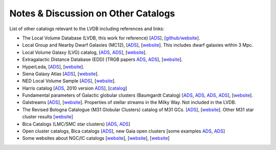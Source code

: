 Notes & Discussion on Other Catalogs 
============================

List of other catalogs relevant to the LVDB including references and links: 

* The Local Volume Database (LVDB, this work for reference) [`ADS <https://ui.adsabs.harvard.edu/abs/2024arXiv241107424P/abstract>`_], [`github/website <https://github.com/apace7/local_volume_database>`_].

* Local Group and Nearby Dwarf Galaxies (MC12), [`ADS <https://ui.adsabs.harvard.edu/abs/2012AJ....144....4M/abstract>`_], [`website <https://www.cadc-ccda.hia-iha.nrc-cnrc.gc.ca/en/community/nearby/>`_].  This includes dwarf galaxies within 3 Mpc. 

* Local Volume Galaxy (LVG) catalog, [`ADS <https://ui.adsabs.harvard.edu/abs/2004AJ....127.2031K/abstract>`_, `ADS <https://ui.adsabs.harvard.edu/abs/2013AJ....145..101K/abstract>`_], [`website <https://www.sao.ru/lv/lvgdb/>`_].

* Extragalactic Distance Database (EDD) [TRGB papers `ADS <https://ui.adsabs.harvard.edu/abs/2009AJ....138..332J/abstract>`_, `ADS <https://ui.adsabs.harvard.edu/abs/2021AJ....162...80A/abstract>`_], [`website <http://edd.ifa.hawaii.edu/>`_].

* HyperLeda, [`ADS <https://ui.adsabs.harvard.edu/abs/2014A%26A...570A..13M/abstract>`_], [`website <http://atlas.obs-hp.fr/hyperleda/>`_].

* Siena Galaxy Atlas [`ADS <https://ui.adsabs.harvard.edu/abs/2023ApJS..269....3M/abstract>`_], [`website <https://sga.legacysurvey.org>`_].

* NED Local Volume Sample [`ADS <https://ui.adsabs.harvard.edu/abs/2023ApJS..268...14C/abstract>`_], [`website <https://ned.ipac.caltech.edu/NED::LVS/>`_].

* Harris catalog [`ADS <https://ui.adsabs.harvard.edu/abs/1996AJ....112.1487H/abstract>`_, 2010 version `ADS <https://ui.adsabs.harvard.edu/abs/2010arXiv1012.3224H/abstract>`_], [`catalog <https://physics.mcmaster.ca/~harris/Databases.html>`_]

* Fundamental parameters of Galactic globular clusters (Baumgardt Catalog) [`ADS <https://ui.adsabs.harvard.edu/abs/2018MNRAS.478.1520B/abstract>`_, `ADS <https://ui.adsabs.harvard.edu/abs/2020PASA...37...46B/abstract>`_, `ADS <https://ui.adsabs.harvard.edu/abs/2021MNRAS.505.5978V/abstract>`_, `ADS <https://ui.adsabs.harvard.edu/abs/2021MNRAS.505.5957B/abstract>`_], [`website <https://people.smp.uq.edu.au/HolgerBaumgardt/globular/>`_].

* Galstreams [`ADS <https://ui.adsabs.harvard.edu/abs/2023MNRAS.520.5225M/abstract>`_], [`website <https://github.com/cmateu/galstreams>`_]. Properties of stellar streams in the Milky Way. Not included in the LVDB.

* The Revised Bologna Catalogue (M31 Globular Clusters) catalog of M31 GCs. [`ADS <https://ui.adsabs.harvard.edu/abs/2004A%26A...416..917G/abstract>`_], [`website <http://www.bo.astro.it/M31/>`_]. Other M31 star cluster results [`website <https://lweb.cfa.harvard.edu/oir/eg/m31clusters/M31_Hectospec.html>`_]

* Bica Catalogs (LMC/SMC star clusters) [`ADS <https://ui.adsabs.harvard.edu/abs/2008MNRAS.389..678B/abstract>`_, `ADS <https://ui.adsabs.harvard.edu/abs/2020AJ....159...82B/abstract>`_]

* Open cluster catalogs, Bica catalogs [`ADS <https://ui.adsabs.harvard.edu/abs/2019AJ....157...12B/abstract>`_], new Gaia open clusters [some examples `ADS <https://ui.adsabs.harvard.edu/abs/2023A&A...673A.114H/abstract>`_, `ADS <https://ui.adsabs.harvard.edu/abs/2020A&A...633A..99C/abstract>`_]

* Some websites about NGC/IC catalogs [`website <http://www.klima-luft.de/steinicke/index_e.htm>`_], [`website <http://haroldcorwin.net/ngcic/index.html>`_], [`website <https://github.com/mattiaverga/OpenNGC>`_]
